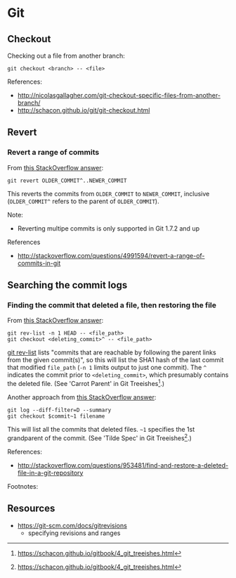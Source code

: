 * Git
** Checkout
Checking out a file from another branch:
#+BEGIN_SRC 
git checkout <branch> -- <file>
#+END_SRC

References:
- http://nicolasgallagher.com/git-checkout-specific-files-from-another-branch/
- http://schacon.github.io/git/git-checkout.html

** Revert
*** Revert a range of commits
From [[http://stackoverflow.com/a/4992711][this StackOverflow answer]]:
#+BEGIN_SRC 
git revert OLDER_COMMIT^..NEWER_COMMIT
#+END_SRC

This reverts the commits from =OLDER_COMMIT= to =NEWER_COMMIT=, inclusive (=OLDER_COMMIT^= refers to the parent of =OLDER_COMMIT=).

Note:
- Reverting multipe commits is only supported in Git 1.7.2 and up

References
- http://stackoverflow.com/questions/4991594/revert-a-range-of-commits-in-git

** Searching the commit logs
*** Finding the commit that deleted a file, then restoring the file
From [[http://stackoverflow.com/a/1113140][this StackOverflow answer]]:
#+BEGIN_SRC 
git rev-list -n 1 HEAD -- <file_path>
git checkout <deleting_commit>^ -- <file_path>
#+END_SRC

[[http://linux.die.net/man/1/git-rev-list][git rev-list]] lists "commits that are reachable by following the parent links from the given commit(s)", so this will list the SHA1 hash of the last commit that modified =file_path= (=-n 1= limits output to just one commit). The =^= indicates the commit prior to =<deleting_commit>=, which presumably contains the deleted file. (See 'Carrot Parent' in Git Treeishes[fn:treeish].)

Another approach from [[http://stackoverflow.com/a/953573][this StackOverflow answer]]:
#+BEGIN_SRC 
git log --diff-filter=D --summary
git checkout $commit~1 filename
#+END_SRC

This will list all the commits that deleted files. =~1= specifies the 1st grandparent of the commit. (See 'Tilde Spec' in Git Treeishes[fn:treeish].)

References:
- http://stackoverflow.com/questions/953481/find-and-restore-a-deleted-file-in-a-git-repository

Footnotes:
[fn:treeish] https://schacon.github.io/gitbook/4_git_treeishes.html

** Resources
- https://git-scm.com/docs/gitrevisions
  - specifying revisions and ranges
